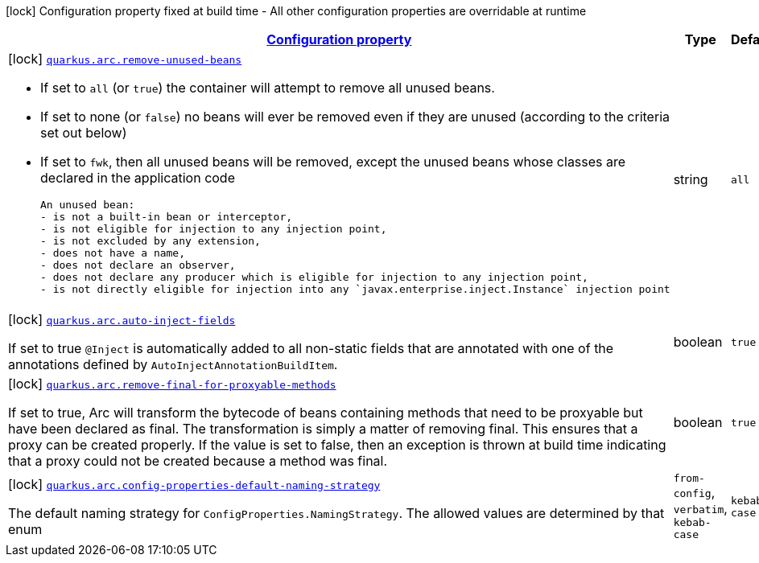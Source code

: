 [.configuration-legend]
icon:lock[title=Fixed at build time] Configuration property fixed at build time - All other configuration properties are overridable at runtime
[.configuration-reference, cols="80,.^10,.^10"]
|===

h|[[quarkus-arc-arc-config_configuration]]link:#quarkus-arc-arc-config_configuration[Configuration property]

h|Type
h|Default

a|icon:lock[title=Fixed at build time] [[quarkus-arc-arc-config_quarkus.arc.remove-unused-beans]]`link:#quarkus-arc-arc-config_quarkus.arc.remove-unused-beans[quarkus.arc.remove-unused-beans]`

[.description]
--
- If set to `all` (or `true`) the container will attempt to remove all unused beans. 
 - If set to none (or `false`) no beans will ever be removed even if they are unused (according to the criteria set out below) 
 - If set to `fwk`, then all unused beans will be removed, except the unused beans whose classes are declared in the application code  
 
 An unused bean:  
 - is not a built-in bean or interceptor, 
 - is not eligible for injection to any injection point, 
 - is not excluded by any extension, 
 - does not have a name, 
 - does not declare an observer, 
 - does not declare any producer which is eligible for injection to any injection point, 
 - is not directly eligible for injection into any `javax.enterprise.inject.Instance` injection point
--|string 
|`all`


a|icon:lock[title=Fixed at build time] [[quarkus-arc-arc-config_quarkus.arc.auto-inject-fields]]`link:#quarkus-arc-arc-config_quarkus.arc.auto-inject-fields[quarkus.arc.auto-inject-fields]`

[.description]
--
If set to true `@Inject` is automatically added to all non-static fields that are annotated with one of the annotations defined by `AutoInjectAnnotationBuildItem`.
--|boolean 
|`true`


a|icon:lock[title=Fixed at build time] [[quarkus-arc-arc-config_quarkus.arc.remove-final-for-proxyable-methods]]`link:#quarkus-arc-arc-config_quarkus.arc.remove-final-for-proxyable-methods[quarkus.arc.remove-final-for-proxyable-methods]`

[.description]
--
If set to true, Arc will transform the bytecode of beans containing methods that need to be proxyable but have been declared as final. The transformation is simply a matter of removing final. This ensures that a proxy can be created properly. If the value is set to false, then an exception is thrown at build time indicating that a proxy could not be created because a method was final.
--|boolean 
|`true`


a|icon:lock[title=Fixed at build time] [[quarkus-arc-arc-config_quarkus.arc.config-properties-default-naming-strategy]]`link:#quarkus-arc-arc-config_quarkus.arc.config-properties-default-naming-strategy[quarkus.arc.config-properties-default-naming-strategy]`

[.description]
--
The default naming strategy for `ConfigProperties.NamingStrategy`. The allowed values are determined by that enum
--|`from-config`, `verbatim`, `kebab-case` 
|`kebab-case`

|===